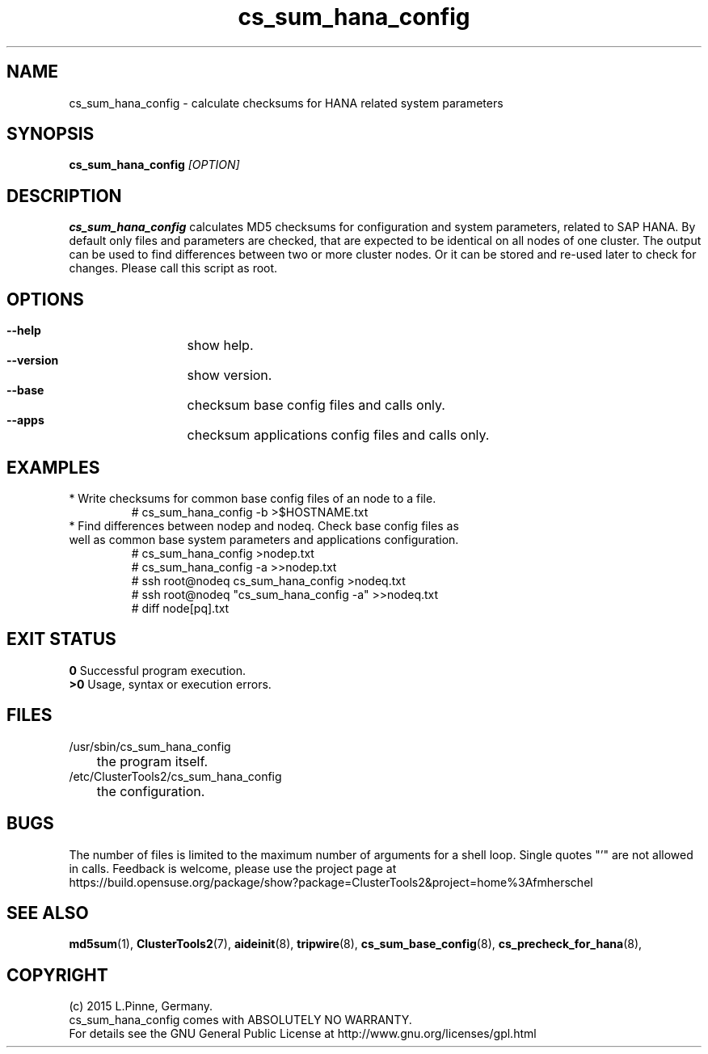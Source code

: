 .TH cs_sum_hana_config 8 "01 Mar 2015" "" "ClusterTools2"
.\"
.SH NAME
cs_sum_hana_config \- calculate checksums for HANA related system parameters
.\"
.SH SYNOPSIS
.B cs_sum_hana_config \fI[OPTION]\fR
.\"
.SH DESCRIPTION
\fBcs_sum_hana_config\fP calculates MD5 checksums for configuration
and system parameters, related to SAP HANA.
By default only files and parameters are checked, that are expected to be 
identical on all nodes of one cluster. The output can be used to find
differences between two or more cluster nodes.
Or it can be stored and re-used later to check for changes.
Please call this script as root.
.br
.\"
.SH OPTIONS
.HP
\fB --help\fR
	show help.
.HP
\fB --version\fR
	show version.
.HP
\fB --base\fR
	checksum base config files and calls only.
.HP
\fB --apps\fR
	checksum applications config files and calls only.
.\"
.SH EXAMPLES
.br
.TP
* Write checksums for common base config files of an node to a file. 
.br
# cs_sum_hana_config -b >$HOSTNAME.txt
.TP
* Find differences between nodep and nodeq. Check base config files as well as common base system parameters and applications configuration. 
# cs_sum_hana_config >nodep.txt
.br
# cs_sum_hana_config -a >>nodep.txt
.br
# ssh root@nodeq cs_sum_hana_config >nodeq.txt
.br
# ssh root@nodeq "cs_sum_hana_config -a" >>nodeq.txt
.br
# diff node[pq].txt
.\"
.SH EXIT STATUS
.B 0
Successful program execution.
.br
.B >0 
Usage, syntax or execution errors.
.\"
.SH FILES
.TP
/usr/sbin/cs_sum_hana_config
	the program itself.
.TP
/etc/ClusterTools2/cs_sum_hana_config
	the configuration.
.\"
.SH BUGS
The number of files is limited to the maximum number of arguments for a shell
loop. Single quotes "'" are not allowed in calls.
Feedback is welcome, please use the project page at
.br
https://build.opensuse.org/package/show?package=ClusterTools2&project=home%3Afmherschel
.\"
.SH SEE ALSO
\fBmd5sum\fP(1), \fBClusterTools2\fP(7), \fBaideinit\fP(8), \fBtripwire\fP(8),
\fBcs_sum_base_config\fP(8), \fBcs_precheck_for_hana\fP(8),
.\"
.\"
.SH COPYRIGHT
(c) 2015 L.Pinne, Germany.
.br
cs_sum_hana_config comes with ABSOLUTELY NO WARRANTY.
.br
For details see the GNU General Public License at
http://www.gnu.org/licenses/gpl.html
.\"
